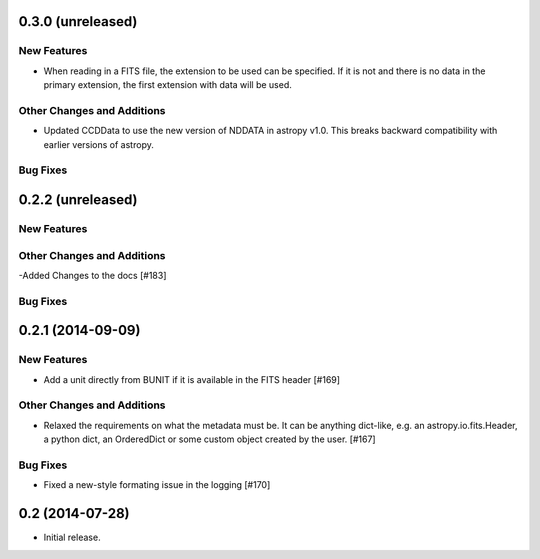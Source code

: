 
0.3.0 (unreleased)
------------------

New Features
^^^^^^^^^^^^

- When reading in a FITS file, the extension to be used can be specified.  If
  it is not and there is no data in the primary extension, the first extension
  with data will be used.

Other Changes and Additions
^^^^^^^^^^^^^^^^^^^^^^^^^^^
 
- Updated CCDData to use the new version of NDDATA in astropy v1.0.   This
  breaks backward compatibility with earlier versions of astropy.  

Bug Fixes
^^^^^^^^^


0.2.2 (unreleased)
------------------

New Features
^^^^^^^^^^^^

Other Changes and Additions
^^^^^^^^^^^^^^^^^^^^^^^^^^^
-Added Changes to the docs [#183]

Bug Fixes
^^^^^^^^^


0.2.1 (2014-09-09)
------------------

New Features
^^^^^^^^^^^^

- Add a unit directly from BUNIT if it is available in the FITS header [#169]

Other Changes and Additions
^^^^^^^^^^^^^^^^^^^^^^^^^^^

- Relaxed the requirements on what the metadata must be. It can be anything dict-like, e.g. an astropy.io.fits.Header, a python dict, an OrderedDict or some custom object created by the user. [#167]

Bug Fixes
^^^^^^^^^

- Fixed a new-style formating issue in the logging [#170]


0.2 (2014-07-28)
----------------

- Initial release.
